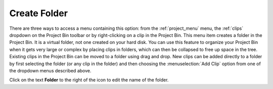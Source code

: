 .. metadata-placeholder

   :authors: - Claus Christensen
             - Yuri Chornoivan
             - Ttguy (https://userbase.kde.org/User:Ttguy)
             - Bushuev (https://userbase.kde.org/User:Bushuev)
             - Jack (https://userbase.kde.org/User:Jack)
             - Carl Schwan <carl@carlschwan.eu>

   :license: Creative Commons License SA 4.0


.. _create_folder:

Create Folder
=============

.. contents::

There are three ways to access a menu containing this option: from the :ref:`project_menu` menu, the :ref:`clips` dropdown on the Project Bin toolbar or by right-clicking on a clip in the Project Bin. This menu item creates a folder in the Project Bin. It is a virtual folder, not one created on your hard disk.  You can use this feature to organize your Project Bin when it gets very large or complex by placing clips in folders, which can then be collapsed to free up space in the tree. Existing clips in the Project Bin can be moved to a folder using drag and drop. New clips can be added directly to a folder by first selecting the folder (or any clip in the folder) and then choosing the :menuselection:`Add Clip` option from one of the dropdown menus described above.

.. image:: /images/Kdenlive_Create_folder.png
  :align: center

Click on the text **Folder** to the right of the icon to edit the name of the folder.
